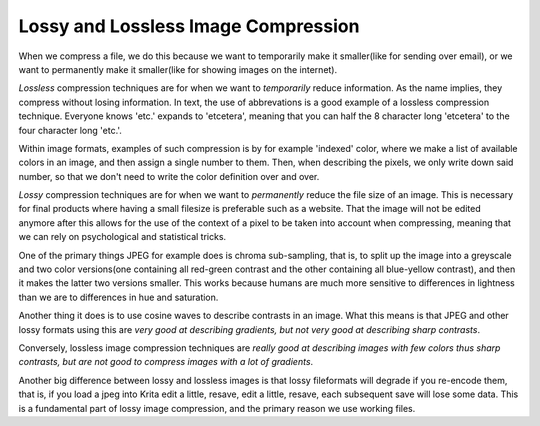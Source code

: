 .. meta::
   :description:
        The difference between lossy and lossless compression.

.. metadata-placeholder

   :authors: - Wolthera van Hövell tot Westerflier <griffinvalley@gmail.com>
   :license: GNU free documentation license 1.3 or later.

.. index:: lossy, lossless, compression

.. _lossy_compression:
.. _lossless_compression:

====================================
Lossy and Lossless Image Compression
====================================


When we compress a file, we do this because we want to temporarily make it smaller(like for sending over email), or we want to permanently make it smaller(like for showing images on the internet).

*Lossless* compression techniques are for when we want to *temporarily* reduce information. As the name implies, they compress without losing information. In text, the use of abbrevations is a good example of a lossless compression technique. Everyone knows 'etc.' expands to 'etcetera', meaning that you can half the 8 character long 'etcetera' to the four character long 'etc.'.

Within image formats, examples of such compression is by for example 'indexed' color, where we make a list of available colors in an image, and then assign a single number to them. Then, when describing the pixels, we only write down said number, so that we don't need to write the color definition over and over.

*Lossy* compression techniques are for when we want to *permanently* reduce the file size of an image. This is necessary for final products where having a small filesize is preferable such as a website. That the image will not be edited anymore after this allows for the use of the context of a pixel to be taken into account when compressing, meaning that we can rely on psychological and statistical tricks.

One of the primary things JPEG for example does is chroma sub-sampling, that is, to split up the image into a greyscale and two color versions(one containing all red-green contrast and the other containing all blue-yellow contrast), and then it makes the latter two versions smaller. This works because humans are much more sensitive to differences in lightness than we are to differences in hue and saturation.

Another thing it does is to use cosine waves to describe contrasts in an image. What this means is that JPEG and other lossy formats using this are *very good at describing gradients, but not very good at describing sharp contrasts*.

Conversely, lossless image compression techniques are *really good at describing images with few colors thus sharp contrasts, but are not good to compress images with a lot of gradients*.

Another big difference between lossy and lossless images is that lossy fileformats will degrade if you re-encode them, that is, if you load a jpeg into Krita edit a little, resave, edit a little, resave, each subsequent save will lose some data. This is a fundamental part of lossy image compression, and the primary reason we use working files.

.. seealso::

    If you're interested in different compression techniques, `Wikipedia's page(s) on image compression <https://en.wikipedia.org/wiki/Image_compression>`_ are very good, if not a little technical.